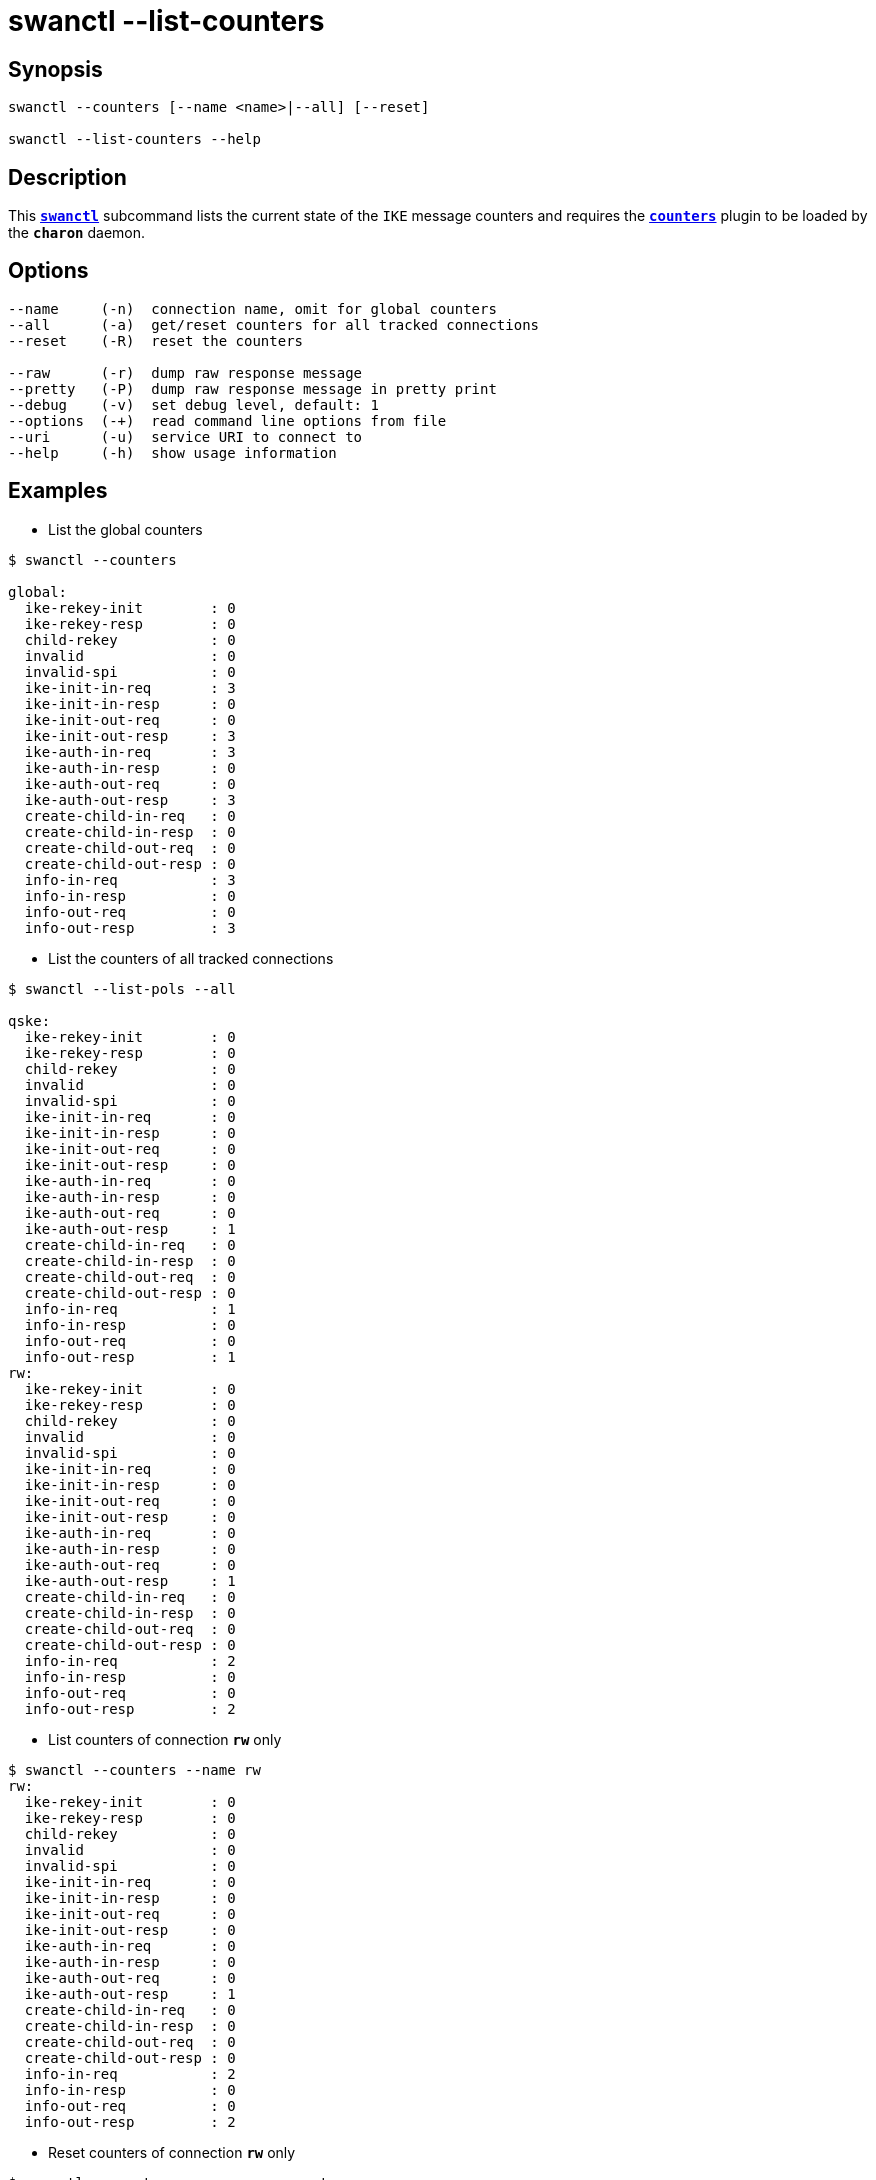 = swanctl --list-counters
:prewrap!:

== Synopsis

----
swanctl --counters [--name <name>|--all] [--reset]

swanctl --list-counters --help
----

== Description

This xref:./swanctl.adoc[`*swanctl*`] subcommand lists the current state of the
`IKE` message counters and requires the xref:plugins/counters.adoc[`*counters*`]
plugin to be loaded by the `*charon*` daemon.

== Options

----
--name     (-n)  connection name, omit for global counters
--all      (-a)  get/reset counters for all tracked connections
--reset    (-R)  reset the counters

--raw      (-r)  dump raw response message
--pretty   (-P)  dump raw response message in pretty print
--debug    (-v)  set debug level, default: 1
--options  (-+)  read command line options from file
--uri      (-u)  service URI to connect to
--help     (-h)  show usage information
----

== Examples

* List the global counters
----
$ swanctl --counters

global:
  ike-rekey-init        : 0
  ike-rekey-resp        : 0
  child-rekey           : 0
  invalid               : 0
  invalid-spi           : 0
  ike-init-in-req       : 3
  ike-init-in-resp      : 0
  ike-init-out-req      : 0
  ike-init-out-resp     : 3
  ike-auth-in-req       : 3
  ike-auth-in-resp      : 0
  ike-auth-out-req      : 0
  ike-auth-out-resp     : 3
  create-child-in-req   : 0
  create-child-in-resp  : 0
  create-child-out-req  : 0
  create-child-out-resp : 0
  info-in-req           : 3
  info-in-resp          : 0
  info-out-req          : 0
  info-out-resp         : 3
----

* List the counters of all tracked connections
----
$ swanctl --list-pols --all

qske:
  ike-rekey-init        : 0
  ike-rekey-resp        : 0
  child-rekey           : 0
  invalid               : 0
  invalid-spi           : 0
  ike-init-in-req       : 0
  ike-init-in-resp      : 0
  ike-init-out-req      : 0
  ike-init-out-resp     : 0
  ike-auth-in-req       : 0
  ike-auth-in-resp      : 0
  ike-auth-out-req      : 0
  ike-auth-out-resp     : 1
  create-child-in-req   : 0
  create-child-in-resp  : 0
  create-child-out-req  : 0
  create-child-out-resp : 0
  info-in-req           : 1
  info-in-resp          : 0
  info-out-req          : 0
  info-out-resp         : 1
rw:
  ike-rekey-init        : 0
  ike-rekey-resp        : 0
  child-rekey           : 0
  invalid               : 0
  invalid-spi           : 0
  ike-init-in-req       : 0
  ike-init-in-resp      : 0
  ike-init-out-req      : 0
  ike-init-out-resp     : 0
  ike-auth-in-req       : 0
  ike-auth-in-resp      : 0
  ike-auth-out-req      : 0
  ike-auth-out-resp     : 1
  create-child-in-req   : 0
  create-child-in-resp  : 0
  create-child-out-req  : 0
  create-child-out-resp : 0
  info-in-req           : 2
  info-in-resp          : 0
  info-out-req          : 0
  info-out-resp         : 2
----

* List counters of connection `*rw*` only
----
$ swanctl --counters --name rw
rw:
  ike-rekey-init        : 0
  ike-rekey-resp        : 0
  child-rekey           : 0
  invalid               : 0
  invalid-spi           : 0
  ike-init-in-req       : 0
  ike-init-in-resp      : 0
  ike-init-out-req      : 0
  ike-init-out-resp     : 0
  ike-auth-in-req       : 0
  ike-auth-in-resp      : 0
  ike-auth-out-req      : 0
  ike-auth-out-resp     : 1
  create-child-in-req   : 0
  create-child-in-resp  : 0
  create-child-out-req  : 0
  create-child-out-resp : 0
  info-in-req           : 2
  info-in-resp          : 0
  info-out-req          : 0
  info-out-resp         : 2
----

* Reset counters of connection `*rw*` only
----
$ swanctl --counters --name rw --reset

reset-counters completed successfully
----

* Try to list reset counters of connection `*rw*`
----
$ swanctl --counters --name rw

get-counters failed: no counters found for this connection
----

:AS: mailto:andreas.steffen@strongswan.org
:CC: http://creativecommons.org/licenses/by/4.0/

{AS}[Andreas Steffen] {CC}[CC BY 4.0]
